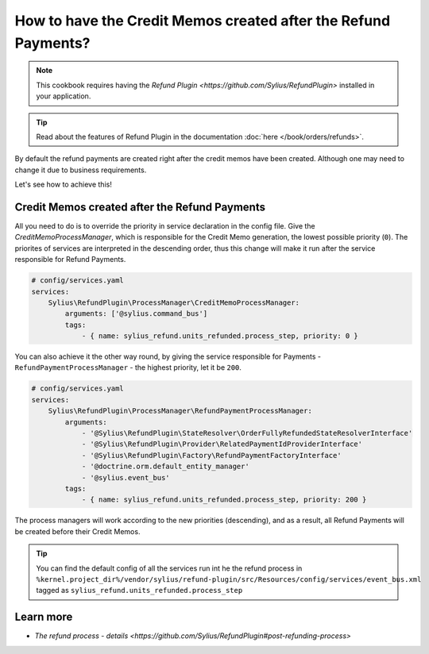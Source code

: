 How to have the Credit Memos created after the Refund Payments?
===============================================================

.. note::

    This cookbook requires having the `Refund Plugin <https://github.com/Sylius/RefundPlugin>` installed in your application.

.. tip::

    Read about the features of Refund Plugin in the documentation :doc:`here </book/orders/refunds>`.


By default the refund payments are created right after the credit memos have been created.
Although one may need to change it due to business requirements.

Let's see how to achieve this!

Credit Memos created after the Refund Payments
----------------------------------------------

All you need to do is to override the priority in service declaration in the config file.
Give the `CreditMemoProcessManager`, which is responsible for the Credit Memo generation, the lowest possible priority (``0``).
The priorites of services are interpreted in the descending order, thus this change will make it run after the service responsible for
Refund Payments.

.. code-block:: yaml

    # config/services.yaml
    services:
        Sylius\RefundPlugin\ProcessManager\CreditMemoProcessManager:
            arguments: ['@sylius.command_bus']
            tags:
                - { name: sylius_refund.units_refunded.process_step, priority: 0 }

You can also achieve it the other way round, by giving the service responsible for Payments
- ``RefundPaymentProcessManager`` - the highest priority, let it be ``200``.

.. code-block:: yaml

    # config/services.yaml
    services:
        Sylius\RefundPlugin\ProcessManager\RefundPaymentProcessManager:
            arguments:
                - '@Sylius\RefundPlugin\StateResolver\OrderFullyRefundedStateResolverInterface'
                - '@Sylius\RefundPlugin\Provider\RelatedPaymentIdProviderInterface'
                - '@Sylius\RefundPlugin\Factory\RefundPaymentFactoryInterface'
                - '@doctrine.orm.default_entity_manager'
                - '@sylius.event_bus'
            tags:
                - { name: sylius_refund.units_refunded.process_step, priority: 200 }

The process managers will work according to the new priorities (descending), and as a result, all Refund Payments will be created before their Credit Memos.

.. tip::

    You can find the default config of all the services run int he the refund process in 
    ``%kernel.project_dir%/vendor/sylius/refund-plugin/src/Resources/config/services/event_bus.xml``
    tagged as ``sylius_refund.units_refunded.process_step``


Learn more
----------

* `The refund process - details <https://github.com/Sylius/RefundPlugin#post-refunding-process>`
